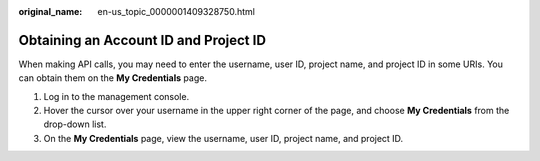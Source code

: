 :original_name: en-us_topic_0000001409328750.html

.. _en-us_topic_0000001409328750:

Obtaining an Account ID and Project ID
======================================

When making API calls, you may need to enter the username, user ID, project name, and project ID in some URIs. You can obtain them on the **My Credentials** page.

#. Log in to the management console.
#. Hover the cursor over your username in the upper right corner of the page, and choose **My Credentials** from the drop-down list.
#. On the **My Credentials** page, view the username, user ID, project name, and project ID.

